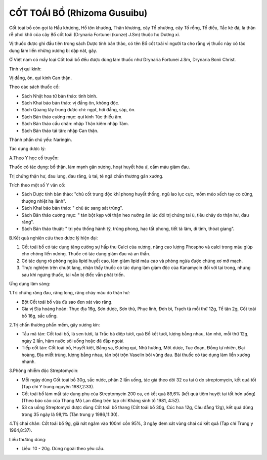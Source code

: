 .. _plants_cot_toai_bo:

#############################
CỐT TOÁI BỒ (Rhizoma Gusuibu)
#############################

Cốt toái bổ còn gọi là Hầu khương, Hồ tôn khương, Thân khương, cây Tổ
phượng, cây Tổ rồng, Tổ diều, Tắc kè đá, là thân rễ phơi khô của cây Bổ
cốt toái (Drynaria Fortunei (kunze) J.Sm) thuộc họ Dương xỉ.

Vị thuốc được ghi đầu tiên trong sách Dược tính bản thảo, có tên Bổ cốt
toái vì người ta cho rằng vị thuốc này có tác dụng làm liền những xương
bị dập nát, gãy.

Ở Việt nam có mấy loại Cốt toái bổ đều được dùng làm thuốc như Drynaria
Fortunei J.Sm, Drynaria Bonii Christ.

Tính vị qui kinh:

Vị đắng, ôn, qui kinh Can thận.

Theo các sách thuốc cổ:

-  Sách Nhật hoa tử bản thảo: tính bình.
-  Sách Khai bảo bản thảo: vị đắng ôn, không độc.
-  Sách Qủang tây trung dược chí: ngọt, hơi đắng, sáp, ôn.
-  Sách Bản thảo cương mục: qui kinh Túc thiếu âm.
-  Sách Bản thảo cầu chân: nhập Thận kiêm nhập Tâm.
-  Sách Bản thảo tái tân: nhập Can thận.

Thành phần chủ yếu: Naringin.

Tác dụng dược lý:

A.Theo Y học cổ truyền:

Thuốc có tác dụng: bổ thận, làm mạnh gân xương, hoạt huyết hóa ứ, cầm
máu giảm đau.

Trị chứng thận hư, đau lưng, đau răng, ù tai, té ngã chấn thương gân
xương.

Trích theo một số Y văn cổ:

-  Sách Dược tính bản thảo: "chủ cốt trung độc khí phong huyết thống,
   ngũ lao lục cực, mồm méo xếch tay co cứng, thượng nhiệt hạ lãnh".
-  Sách Khai bảo bản thảo: " chủ ác sang sát trùng".
-  Sách Bản thảo cương mục: " tán bột kẹp với thận heo nướng ăn lúc đói
   trị chứng tai ù, tiêu chảy do thận hư, đau răng".
-  Sách Bản thảo thuật: " trị yêu thống hành tý, trúng phong, hạc tất
   phong, tiết tả lâm, di tinh, thóat giang".

B.Kết quả nghiên cứu theo dược lý hiện đại:

#. Cốt toái bổ có tác dụng tăng cường sự hấp thu Calci của xương, nâng
   cao lượng Phospho và calci trong máu giúp cho chóng liền xương. Thuốc
   có tác dụng giảm đau và an thần.
#. Có tác dụng rõ phòng ngừa lipid huyết cao, làm giảm lipid máu cao và
   phòng ngừa được chứng xơ mỡ mạch.
#. Thực nghiệm trên chuột lang, nhận thấy thuốc có tác dụng làm giảm độc
   của Kanamycin đối với tai trong, nhưng sau khi ngưng thuốc, tai vẫn
   bị điếc vẫn phát triển.

Ứng dụng lâm sàng:

1.Trị chứng răng đau, răng long, răng chảy máu do thận hư:

-  Bột Cốt toái bổ vừa đủ sao đen xát vào răng.
-  Gia vị Địa hoàng hoàn: Thục địa 16g, Sơn dược, Sơn thù, Phục linh,
   Đơn bì, Trạch tả mỗi thứ 12g, Tế tân 2g, Cốt toái bổ 16g, sắc uống.

2.Trị chấn thương phần mềm, gãy xương kín:

-  Tẩu mã tán: Cốt toái bổ, lá sen tươi, lá Trắc bá diệp tươi, quả Bồ
   kết tươi, lượng bằng nhau, tán nhỏ, mỗi thứ 12g, ngày 2 lần, hãm nước
   sôi uống hoặc đã đắp ngoài.
-  Tiếp cốt tán: Cốt toái bổ, Huyết kiệt, Bằng sa, Đương qui, Nhũ hương,
   Một dược, Tục đoạn, Đồng tự nhiên, Đại hoàng, Địa miết trùng, lượng
   bằng nhau, tán bột trộn Vaselin bôi vùng đau. Bài thuốc có tác dụng
   làm liền xương nhanh.

3.Phòng nhiễm độc Streptomycin:

-  Mỗi ngày dùng Cốt toái bổ 30g, sắc nước, phân 2 lần uống, tác giả
   theo dõi 32 ca tai ù do streptomycin, kết quả tốt (Tạp chí Y trung
   nguyên 1987,2:33).
-  Cốt toái bổ làm mất tác dụng phụ của Streptomycin 200 ca, có kết quả
   89,6% (kết quả tiêm huyệt tai tốt hơn uống) (Theo báo cáo của Thang
   Mộ Lan đăng trên tạp chí Kháng sinh tố 1981, 4:52).
-  53 ca uống Streptomyci được dùng Cốt toái bổ thang (Cốt toái bổ 30g,
   Cúc hoa 12g, Câu đằng 12g), kết quả dùng trong 35 ngày là 98,1% (Tân
   trung y 1986,11:30).

4.Trị chai chân: Cốt toái bổ 9g, giã nát ngâm vào 100ml cồn 95%, 3 ngày
đem xát vùng chai có kết quả (Tạp chí Trung y 1964,8:37).

Liều thường dùng:

-  Liều: 10 - 20g. Dùng ngoài theo yêu cầu.

..  image:: COTTOAIBO.JPG
   :width: 50px
   :height: 50px
   :target: COTTOAIBO_.HTM
